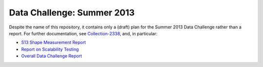 ###########################
Data Challenge: Summer 2013
###########################

Despite the name of this repository, it contains only a (draft) plan for the Summer 2013 Data Challenge rather than a report.
For further documentation, see `Collection-2338 <https://docushare.lsst.org/docushare/dsweb/View/Collection-3238>`_, and, in particular:

- `S13 Shape Measurement Report <https://docushare.lsst.org/docushare/dsweb/Get/Document-15298/S13-shape-measurement.pdf>`_
- `Report on Scalability Testing <https://docushare.lsst.org/docushare/dsweb/Get/Document-15098/ScalabilityRuns0908.docx>`_
- `Overall Data Challenge Report <https://docushare.lsst.org/docushare/dsweb/Get/Document-15097/Summer2013%20Report%2020130817-DB.docx>`_
